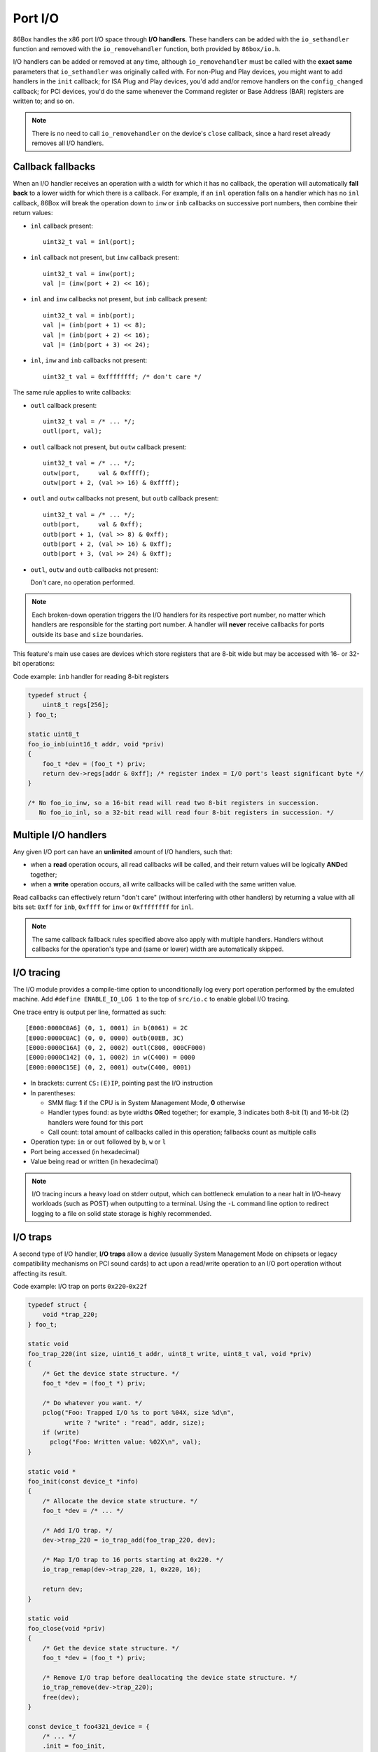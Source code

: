 Port I/O
========

86Box handles the x86 port I/O space through **I/O handlers**. These handlers can be added with the ``io_sethandler`` function and removed with the ``io_removehandler`` function, both provided by ``86box/io.h``.

.. flat-table:: ``io_sethandler`` / ``io_removehandler``
  :header-rows: 1
  :widths: 1 999

  * - Parameter
    - Description

  * - ``base``
    - First I/O port (0x0000-0xffff) covered by this handler.

  * - ``size``
    - Amount of I/O ports (1-65536) covered by this handler, starting at ``base``.

  * - ``inb``
    - :rspan:`2` I/O read operation callback functions. Can be ``NULL``. Each callback takes the form of:

      ``TYPE callback(uint16_t addr, void *priv)``

      * ``TYPE``: operation width: ``uint8_t`` for ``inb``, ``uint16_t`` for ``inw``, ``uint32_t`` for ``inl``;
      * ``addr``: exact I/O port being read;
      * ``priv``: opaque pointer (see ``priv`` below);
      * Return value: 8- (``inb``), 16- (``inw``) or 32-bit (``inl``) value read from this port.

  * - ``inw``

  * - ``inl``

  * - ``outb``
    - :rspan:`2` I/O write operation callback functions. Can be ``NULL``. Each callback takes the form of:

      ``void callback(uint16_t addr, TYPE val, void *priv)``

      * ``addr``: exact I/O port being written;
      * ``TYPE``: operation width: ``uint8_t`` for ``outb``, ``uint16_t`` for ``outw``, ``uint32_t`` for ``outl``;
      * ``val``: 8- (``outb``), 16- (``outw``) or 32-bit (``outl``) value being written to this port;
      * ``priv``: opaque pointer (see ``priv`` below).

  * - ``outw``

  * - ``outl``

  * - ``priv``
    - Opaque pointer passed to this handler's read/write operation callbacks.
      Usually a pointer to a device's :ref:`state structure <dev/api/device:State structure>`.

I/O handlers can be added or removed at any time, although ``io_removehandler`` must be called with the **exact same** parameters that ``io_sethandler`` was originally called with. For non-Plug and Play devices, you might want to add handlers in the ``init`` callback; for ISA Plug and Play devices, you'd add and/or remove handlers on the ``config_changed`` callback; for PCI devices, you'd do the same whenever the Command register or Base Address (BAR) registers are written to; and so on.

.. note:: There is no need to call ``io_removehandler`` on the device's ``close`` callback, since a hard reset already removes all I/O handlers.

Callback fallbacks
------------------

When an I/O handler receives an operation with a width for which it has no callback, the operation will automatically **fall back** to a lower width for which there is a callback. For example, if an ``inl`` operation falls on a handler which has no ``inl`` callback, 86Box will break the operation down to ``inw`` or ``inb`` callbacks on successive port numbers, then combine their return values:

* ``inl`` callback present::

    uint32_t val = inl(port);

* ``inl`` callback not present, but ``inw`` callback present::

    uint32_t val = inw(port);
    val |= (inw(port + 2) << 16);

* ``inl`` and ``inw`` callbacks not present, but ``inb`` callback present::

    uint32_t val = inb(port);
    val |= (inb(port + 1) << 8);
    val |= (inb(port + 2) << 16);
    val |= (inb(port + 3) << 24);

* ``inl``, ``inw`` and ``inb`` callbacks not present::

    uint32_t val = 0xffffffff; /* don't care */

The same rule applies to write callbacks:

* ``outl`` callback present::

    uint32_t val = /* ... */;
    outl(port, val);

* ``outl`` callback not present, but ``outw`` callback present::

    uint32_t val = /* ... */;
    outw(port,     val & 0xffff);
    outw(port + 2, (val >> 16) & 0xffff);

* ``outl`` and ``outw`` callbacks not present, but ``outb`` callback present::

    uint32_t val = /* ... */;
    outb(port,     val & 0xff);
    outb(port + 1, (val >> 8) & 0xff);
    outb(port + 2, (val >> 16) & 0xff);
    outb(port + 3, (val >> 24) & 0xff);

* ``outl``, ``outw`` and ``outb`` callbacks not present:

  Don't care, no operation performed.

.. note:: Each broken-down operation triggers the I/O handlers for its respective port number, no matter which handlers are responsible for the starting port number. A handler will **never** receive callbacks for ports outside its ``base`` and ``size`` boundaries.

This feature's main use cases are devices which store registers that are 8-bit wide but may be accessed with 16- or 32-bit operations:

.. container:: toggle

    .. container:: toggle-header

        Code example: ``inb`` handler for reading 8-bit registers

    .. code-block::

        typedef struct {
            uint8_t regs[256];
        } foo_t;

        static uint8_t
        foo_io_inb(uint16_t addr, void *priv)
        {
            foo_t *dev = (foo_t *) priv;
            return dev->regs[addr & 0xff]; /* register index = I/O port's least significant byte */
        }

        /* No foo_io_inw, so a 16-bit read will read two 8-bit registers in succession.
           No foo_io_inl, so a 32-bit read will read four 8-bit registers in succession. */

Multiple I/O handlers
---------------------

Any given I/O port can have an **unlimited** amount of I/O handlers, such that:

* when a **read** operation occurs, all read callbacks will be called, and their return values will be logically **AND**\ ed together;
* when a **write** operation occurs, all write callbacks will be called with the same written value.

Read callbacks can effectively return "don't care" (without interfering with other handlers) by returning a value with all bits set: ``0xff`` for ``inb``, ``0xffff`` for ``inw`` or ``0xffffffff`` for ``inl``.

.. note:: The same callback fallback rules specified above also apply with multiple handlers. Handlers without callbacks for the operation's type and (same or lower) width are automatically skipped.

I/O tracing
-----------

The I/O module provides a compile-time option to unconditionally log every port operation performed by the emulated machine. Add ``#define ENABLE_IO_LOG 1`` to the top of ``src/io.c`` to enable global I/O tracing.

One trace entry is output per line, formatted as such::

  [E000:0000C0A6] (0, 1, 0001) in b(0061) = 2C
  [E000:0000C0AC] (0, 0, 0000) outb(00EB, 3C)
  [E000:0000C16A] (0, 2, 0002) outl(C808, 000CF000)
  [E000:0000C142] (0, 1, 0002) in w(C400) = 0000
  [E000:0000C15E] (0, 2, 0001) outw(C400, 0001)

* In brackets: current ``CS:(E)IP``, pointing past the I/O instruction
* In parentheses:

  * SMM flag: **1** if the CPU is in System Management Mode, **0** otherwise
  * Handler types found: as byte widths **OR**\ ed together; for example, 3 indicates both 8-bit (1) and 16-bit (2) handlers were found for this port
  * Call count: total amount of callbacks called in this operation; fallbacks count as multiple calls

* Operation type: ``in`` or ``out`` followed by ``b``, ``w`` or ``l``
* Port being accessed (in hexadecimal)
* Value being read or written (in hexadecimal)

.. note:: I/O tracing incurs a heavy load on stderr output, which can bottleneck emulation to a near halt in I/O-heavy workloads (such as POST) when outputting to a terminal. Using the ``-L`` command line option to redirect logging to a file on solid state storage is highly recommended.

I/O traps
---------

A second type of I/O handler, **I/O traps** allow a device (usually System Management Mode on chipsets or legacy compatibility mechanisms on PCI sound cards) to act upon a read/write operation to an I/O port operation without affecting its result.

.. container:: toggle

    .. container:: toggle-header

        Code example: I/O trap on ports ``0x220``-``0x22f``

    .. code-block::

        typedef struct {
            void *trap_220;
        } foo_t;

        static void
        foo_trap_220(int size, uint16_t addr, uint8_t write, uint8_t val, void *priv)
        {
            /* Get the device state structure. */
            foo_t *dev = (foo_t *) priv;

            /* Do whatever you want. */
            pclog("Foo: Trapped I/O %s to port %04X, size %d\n",
                  write ? "write" : "read", addr, size);
            if (write)
              pclog("Foo: Written value: %02X\n", val);
        }

        static void *
        foo_init(const device_t *info)
        {
            /* Allocate the device state structure. */
            foo_t *dev = /* ... */

            /* Add I/O trap. */
            dev->trap_220 = io_trap_add(foo_trap_220, dev);

            /* Map I/O trap to 16 ports starting at 0x220. */
            io_trap_remap(dev->trap_220, 1, 0x220, 16);

            return dev;
        }

        static void
        foo_close(void *priv)
        {
            /* Get the device state structure. */
            foo_t *dev = (foo_t *) priv;

            /* Remove I/O trap before deallocating the device state structure. */
            io_trap_remove(dev->trap_220);
            free(dev);
        }

        const device_t foo4321_device = {
            /* ... */
            .init = foo_init,
            .close = foo_close,
            /* ... */
        };

.. flat-table:: ``io_trap_add``
  :header-rows: 1
  :widths: 1 999

  * - Parameter
    - Description

  * - ``func``
    - Function called whenever an I/O operation of any type or size is performed to the trap's I/O address range. Takes the form of:

      ``void func(int size, uint16_t addr, uint8_t write, uint8_t val, void *priv)``

      * ``size``: I/O operation width: ``1``, ``2`` or ``4``;
      * ``addr``: I/O address the operation is being performed on;
      * ``write``: ``0`` if this operation is a *read*, or ``1`` if it's a *write*;
      * ``val``: value being written if this operation is a write;
      * ``priv``: opaque pointer (see ``priv`` below).

  * - ``priv``
    - Opaque pointer passed to the ``func`` callback above.
      Usually a pointer to a device's :ref:`state structure <dev/api/device:State structure>`.

  * - **Return value**
    - Opaque (``void``) pointer representing the newly-created I/O trap.

.. flat-table:: ``io_trap_remap``
  :header-rows: 1
  :widths: 1 999

  * - Parameter
    - Description

  * - ``trap``
    - Opaque pointer representing the I/O trap to remap.

  * - ``enable``
    - * ``1`` to enable this trap;
      * ``0`` to disable it.

  * - ``addr``
    - First I/O port (0x0000-0xffff) covered by this trap.

  * - ``size``
    - Amount of I/O ports (1-65536) covered by this trap.
